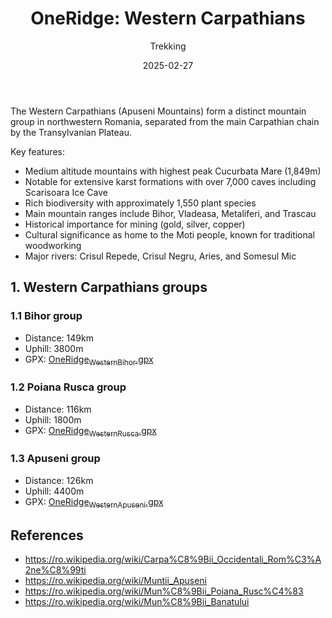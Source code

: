 #+title: OneRidge: Western Carpathians
#+subtitle: Trekking
#+date: 2025-02-27
#+tags[]: oneridge trekking hiking carpathian mountains

The Western Carpathians (Apuseni Mountains) form a distinct mountain group in northwestern Romania, separated from the main Carpathian chain by the Transylvanian Plateau.

Key features:
- Medium altitude mountains with highest peak Cucurbata Mare (1,849m)
- Notable for extensive karst formations with over 7,000 caves including Scarisoara Ice Cave
- Rich biodiversity with approximately 1,550 plant species
- Main mountain ranges include Bihor, Vladeasa, Metaliferi, and Trascau
- Historical importance for mining (gold, silver, copper)
- Cultural significance as home to the Moti people, known for traditional woodworking
- Major rivers: Crisul Repede, Crisul Negru, Aries, and Somesul Mic

** 1. Western Carpathians groups
*** 1.1 Bihor group
    - Distance: 149km
    - Uphill: 3800m
    - GPX: [[/oneridge/OneRidge_Western_Bihor.gpx][OneRidge_Western_Bihor.gpx]]
*** 1.2 Poiana Rusca group
    - Distance: 116km
    - Uphill: 1800m
    - GPX: [[/oneridge/OneRidge_Western_Rusca.gpx][OneRidge_Western_Rusca.gpx]]
*** 1.3 Apuseni group
    - Distance: 126km
    - Uphill: 4400m
    - GPX: [[/oneridge/OneRidge_Western_Apuseni.gpx][OneRidge_Western_Apuseni.gpx]]

[[/oneridge/OneRidge_Western.png][file:../../oneridge/OneRidge_Western.png]]


** References
  - [[https://ro.wikipedia.org/wiki/Carpa%C8%9Bii_Occidentali_Rom%C3%A2ne%C8%99ti]]
  - https://ro.wikipedia.org/wiki/Muntii_Apuseni
  - [[https://ro.wikipedia.org/wiki/Mun%C8%9Bii_Poiana_Rusc%C4%83]]
  - [[https://ro.wikipedia.org/wiki/Mun%C8%9Bii_Banatului]]
